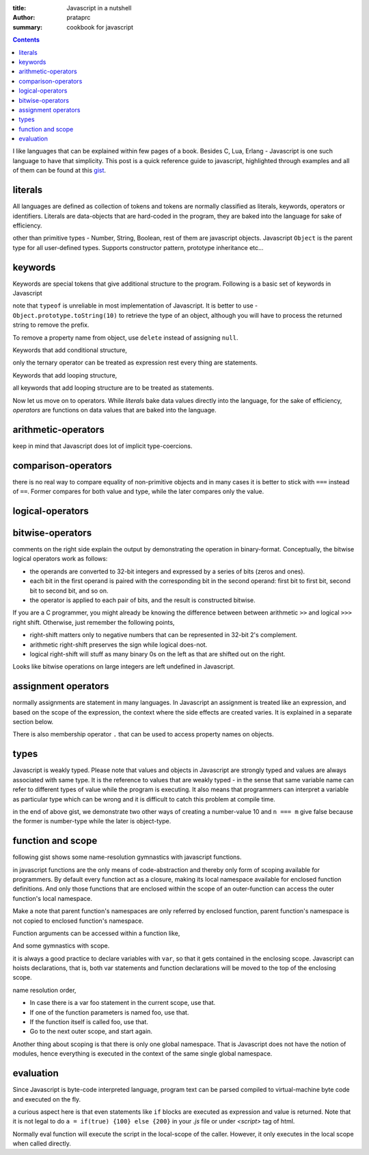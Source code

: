 :title: Javascript in a nutshell
:author: prataprc
:summary: cookbook for javascript

.. contents::

I like languages that can be explained within few pages of a book. Besides C,
Lua, Erlang - Javascript is one such language to have that simplicity. This
post is a quick reference guide to javascript, highlighted through examples
and all of them can be found at this
`gist <https://gist.github.com/prataprc/5843946>`_.

literals
--------

All languages are defined as collection of tokens and tokens are normally
classified as literals, keywords, operators or identifiers. Literals are
data-objects that are hard-coded in the program, they are baked into the
language for sake of efficiency.

.. gist:: prataprc/5843946.js?file=literals.js

other than primitive types - Number, String, Boolean, rest of them are
javascript objects. Javascript ``Object`` is the parent type for all
user-defined types. Supports constructor pattern, prototype inheritance etc...

keywords
--------

Keywords are special tokens that give additional structure to the program.
Following is a basic set of keywords in Javascript

.. gist:: prataprc/5843946.js?file=keywords.js

note that ``typeof`` is unreliable in most implementation of Javascript. It
is better to use - ``Object.prototype.toString(10)`` to retrieve the type of an
object, although you will have to process the returned string to remove the
prefix.

To remove a property name from object, use ``delete`` instead of assigning
``null``.

Keywords that add conditional structure,

.. gist:: prataprc/5843946.js?file=condblocks.js

only the ternary operator can be treated as expression rest every thing are
statements.

Keywords that add looping structure,

.. gist:: prataprc/5843946.js?file=loop.js

all keywords that add looping structure are to be treated as statements.

Now let us move on to operators. While `literals` bake data values directly
into the language, for the sake of efficiency, `operators` are functions on
data values that are baked into the language.

arithmetic-operators
--------------------

.. gist:: prataprc/5843946.js?file=ops_arith.js

keep in mind that Javascript does lot of implicit type-coercions.

comparison-operators
--------------------

.. gist:: prataprc/5843946.js?file=ops_comp.js

there is no real way to compare equality of non-primitive objects and in many
cases it is better to stick with ``===`` instead of ``==``. Former compares
for both value and type, while the later compares only the value.

logical-operators
-----------------

.. gist:: prataprc/5843946.js?file=ops_logic.js

bitwise-operators
-----------------

.. gist:: prataprc/5843946.js?file=ops_bitwise.js

comments on the right side explain the output by demonstrating the operation
in binary-format. Conceptually, the bitwise logical operators work as follows:

* the operands are converted to 32-bit integers and expressed by a series of
  bits (zeros and ones).
* each bit in the first operand is paired with the corresponding bit in the
  second operand: first bit to first bit, second bit to second bit, and so on.
* the operator is applied to each pair of bits, and the result is constructed
  bitwise.

If you are a C programmer, you might already be knowing the
difference between between arithmetic ``>>`` and logical ``>>>`` right shift.
Otherwise, just remember the following points,

* right-shift matters only to negative numbers that can be represented in
  32-bit 2's complement.
* arithmetic right-shift preserves the sign while logical does-not.
* logical right-shift will stuff as many binary 0s on the left as that are
  shifted out on the right.

Looks like bitwise operations on large integers are left undefined in
Javascript.

assignment operators
--------------------

.. gist:: prataprc/5843946.js?file=ops_assign.js

normally assignments are statement in many languages. In Javascript an
assignment is treated like an expression, and based on the scope of the
expression, the context where the side effects are created varies. It is
explained in a separate section below.

There is also membership operator ``.`` that can be used to access property
names on objects.

types
-----

Javascript is weakly typed. Please note that values and objects in Javascript
are strongly typed and values are always associated with same type. It is the
reference to values that are weakly typed - in the sense that same variable name
can refer to different types of value while the program is executing. It also
means that programmers can interpret a variable as particular type which can be
wrong and it is difficult to catch this problem at compile time.

.. gist:: prataprc/5843946.js?file=types.js

in the end of above gist, we demonstrate two other ways of creating a
number-value 10 and ``n === m`` give false because the former is number-type
while the later is object-type.

function and scope
------------------

following gist shows some name-resolution gymnastics with javascript functions.

.. gist:: prataprc/5843946.js?file=function.js

in javascript functions are the only means of code-abstraction and thereby
only form of scoping available for programmers. By default every function act
as a closure, making its local namespace available for enclosed function
definitions. And only those functions that are enclosed within the scope of an
outer-function can access the outer function's local namespace.

Make a note that parent function's namespaces are only referred by enclosed
function, parent function's namespace is not copied to enclosed function's
namespace.

Function arguments can be accessed within a function like,

.. gist:: prataprc/5843946.js?file=arguments.js

And some gymnastics with scope.

.. gist:: prataprc/5843946.js?file=scope.js

it is always a good practice to declare variables with ``var``, so that it
gets contained in the enclosing scope. Javascript can hoists declarations,
that is, both var statements and function declarations will be moved to the
top of the enclosing scope.

name resolution order,

- In case there is a var foo statement in the current scope, use that.
- If one of the function parameters is named foo, use that.
- If the function itself is called foo, use that.
- Go to the next outer scope, and start again.

Another thing about scoping is that there is only one global namespace. That
is Javascript does not have the notion of modules, hence everything is
executed in the context of the same single global namespace.

evaluation
----------

Since Javascript is byte-code interpreted language, program text can be parsed
compiled to virtual-machine byte code and executed on the fly.

.. gist:: prataprc/5843946.js?file=eval.js

a curious aspect here is that even statements like ``if`` blocks are executed
as expression and value is returned. Note that it is not legal to do ``a =
if(true) {100} else {200}`` in your `.js` file or under `<script>` tag of html.

Normally eval function will execute the script in the local-scope of the
caller. However, it only executes in the local scope when called directly.
